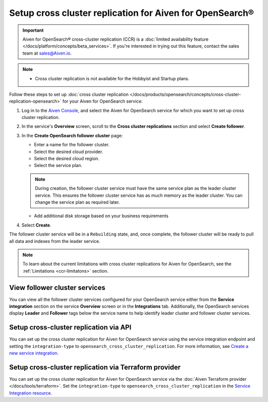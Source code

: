 Setup cross cluster replication for Aiven for OpenSearch®
================================================================

.. important::

   Aiven for OpenSearch® cross-cluster replication (CCR) is a :doc:`limited availability feature </docs/platform/concepts/beta_services>`. If you're interested in trying out this feature, contact the sales team at `sales@Aiven.io <mailto:sales@Aiven.io>`_.

.. note:: 
  
   - Cross cluster replication is not available for the Hobbyist and Startup plans.

Follow these steps to set up :doc:`cross cluster replication </docs/products/opensearch/concepts/cross-cluster-replication-opensearch>` for your Aiven for OpenSearch service: 

1. Log in to the `Aiven Console <https://console.aiven.io/>`_, and select the Aiven for OpenSearch service for which you want to set up cross cluster replication. 
2. In the service's **Overview** screen, scroll to the **Cross cluster replications** section and select **Create follower**.
3. In the **Create OpenSearch follower cluster** page: 

   * Enter a name for the follower cluster. 
   * Select the desired cloud provider.
   * Select the desired cloud region.
   * Select the service plan.

   .. note:: 
      During creation, the follower cluster service must have the same service plan as the leader cluster service. This ensures the follower cluster service has as much memory as the leader cluster. You can change the service plan as required later. 
   
   * Add additional disk storage based on your business requirements
4. Select **Create**.

The follower cluster service will be in a ``Rebuilding`` state, and, once complete, the follower cluster will be ready to pull all data and indexes from the leader service. 

.. note:: 
   To learn about the current limitations with cross cluster replications for Aiven for OpenSearch, see the :ref:`Limitations <ccr-limitatons>` section. 

View follower cluster services
-------------------------------

You can view all the follower cluster services configured for your OpenSearch service either from the **Service integration** section on the service **Overview** screen or in the **Integrations** tab. 
Additionally, the OpenSearch services display **Leader** and **Follower** tags below the service name to help identify leader cluster and follower cluster services. 

Setup cross-cluster replication via API 
---------------------------------------

You can set up the cross cluster replication for Aiven for OpenSearch service using the service integration endpoint and setting the ``integration-type`` to ``opensearch_cross_cluster_replication``.
For more information, see `Create a new service integration <https://api.aiven.io/doc/#tag/Service_Integrations>`_. 

Setup cross-cluster replication via Terraform provider 
------------------------------------------------------
You can set up the cross cluster replication for Aiven for OpenSearch service via the :doc:`Aiven Terraform provider </docs/tools/terraform>`. Set the ``integration-type`` to ``opensearch_cross_cluster_replication`` in the `Service Integration resource <https://registry.terraform.io/providers/aiven/aiven/latest/docs/resources/service_integration>`_. 


